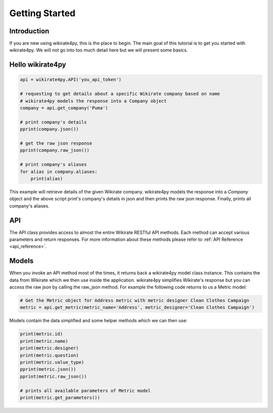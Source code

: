 ***************
Getting Started
***************

Introduction
------------

If you are new using wikirate4py, this is the place to begin. The main goal of this tutorial is to get you started
with wikirate4py. We will not go into too much detail here but we will present some basics.


Hello wikirate4py
-----------------

.. code-block:: python

    api = wikirate4py.API('you_api_token')

    # requesting to get details about a specific Wikirate company based on name
    # wikirate4py models the response into a Company object
    company = api.get_company('Puma')

    # print company's details
    pprint(company.json())

    # get the raw json response
    pprint(company.raw_json())

    # print company's aliases
    for alias in company.aliases:
        print(alias)

This example will retrieve details of the given Wikirate company. wikirate4py models the response into a `Company` object
and the above script print's company's details in json and then prints the raw json response. Finally, prints all company's
aliases.

API
---

The API class provides access to almost the entire Wikirate RESTful API methods. Each method can accept various parameters
and return responses. For more information about these methods please refer to :ref:`API Reference <api_reference>`.

Models
------

When you invoke an API method most of the times, it returns back a wikirate4py model class instance. This contains the
data from Wikirate which we then use inside the application. wikirate4py simplifies Wikirate's response but you can
access the raw json by calling the raw_json method. For example the following code returns to us a Metric model:

.. code-block:: python

    # Get the Metric object for Address metric with metric designer Clean Clothes Campaign
    metric = api.get_metric(metric_name='Address', metric_designer='Clean Clothes Campaign')

Models contain the data simplified and some helper methods which we can then use:

.. code-block:: python

    print(metric.id)
    print(metric.name)
    print(metric.designer)
    print(metric.question)
    print(metric.value_type)
    pprint(metric.json())
    pprint(metric.raw_json())

    # prints all available parameters of Metric model
    print(metric.get_parameters())

